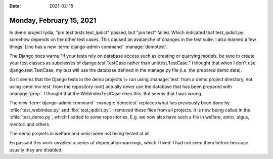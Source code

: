 :date: 2021-02-15

=========================
Monday, February 15, 2021
=========================

In demo project lydia, "pm test tests.test_ipdict" passed, but "pm test" failed.
Which indicated that test_ipdict.py somehow depends on the other test cases.
This caused an avalanche of changes in the test suite.  I also learned a few
things.  Lino has a new :term:`django-admin command` :manage:`demotest`.

The Django docs warns "If your tests rely on database access such as creating or
querying models, be sure to create your test classes as subclasses of
django.test.TestCase rather than unittest.TestCase." I thought that when I don't
use django.test.TestCase, my test will use the database defined in the manage.py
file (i.e. the prepared demo data).


So it seems that the Django tests in the demo projects (= run using
:manage:`test` from a demo project directory, not using :cmd:`inv test` from the
repository root) actually never use the database that has been prepared with
:manage:`prep`.
I thought that the WebIndexTestCase does this. But seems that I
was wrong.

The new :term:`django-admin command` :manage:`demotest` replaces what has
previously been done by :xfile:`test_webindex.py` and :file:`test_ipdict.py`. I
removed these files from all projects. It is now being called in the
:xfile:`test_demo.py`, which I added to some repositories.  E.g. we now also
have such a file in welfare, amici, algus, mentori and others.

The demo projects in welfare and amici were not being tested at all.

En passant this work unveiled a series of deprecation warnings, which I fixed. I
had not seen them before because usually they are disabled.
